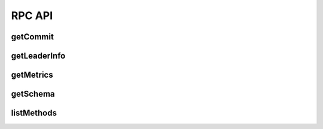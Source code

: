 RPC API
=======

getCommit
---------

.. jsonschema:: schemas/getCommit_params.json
.. jsonschema:: schemas/getCommit_result.json

getLeaderInfo
-------------

.. jsonschema:: schemas/getLeaderInfo_result.json

getMetrics
----------

.. jsonschema:: schemas/getMetrics_result.json

getSchema
---------

.. jsonschema:: schemas/getSchema_params.json
.. jsonschema:: schemas/getSchema_result.json

listMethods
-----------

.. jsonschema:: schemas/listMethods_result.json
